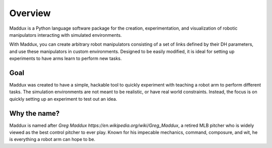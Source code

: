 Overview
========

Maddux is a Python language software package for the creation, experimentation, and visualization of robotic manipulators interacting with simulated environments. 

With Maddux, you can create arbitrary robot manipulators consisting of a set of links defined by their DH parameters, and use these manipulators in custom environments. Designed to be easily modified, it is ideal for setting up experiments to have arms learn to perform new tasks. 

Goal
----

Maddux was created to have a simple, hackable tool to quickly experiment with teaching a robot arm to perform different tasks. The simulation environments are not meant to be realistic, or have real world constraints. Instead, the focus is on quickly setting up an experiment to test out an idea.

Why the name?
-------------

Maddux is named after `Greg Maddux https://en.wikipedia.org/wiki/Greg_Maddux`, a retired MLB pitcher who is widely viewed as the best control pitcher to ever play. Known for his impecable mechanics, command, composure, and wit, he is everything a robot arm can hope to be. 
